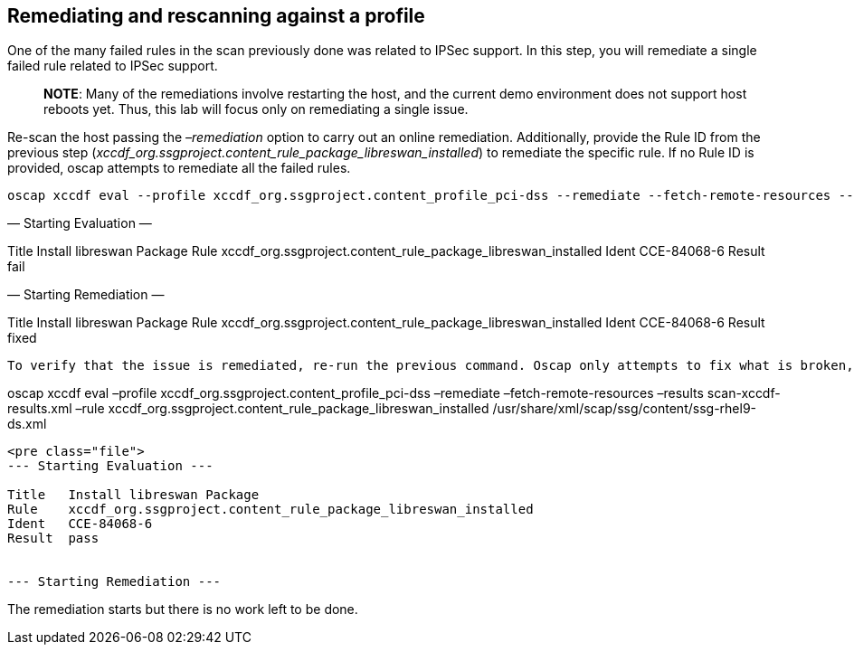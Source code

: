 == Remediating and rescanning against a profile

One of the many failed rules in the scan previously done was related to
IPSec support. In this step, you will remediate a single failed rule
related to IPSec support.

____
*NOTE*: Many of the remediations involve restarting the host, and the
current demo environment does not support host reboots yet. Thus, this
lab will focus only on remediating a single issue.
____

Re-scan the host passing the _–remediation_ option to carry out an
online remediation. Additionally, provide the Rule ID from the previous
step (_xccdf_org.ssgproject.content_rule_package_libreswan_installed_)
to remediate the specific rule. If no Rule ID is provided, oscap
attempts to remediate all the failed rules.

....
oscap xccdf eval --profile xccdf_org.ssgproject.content_profile_pci-dss --remediate --fetch-remote-resources --results scan-xccdf-results.xml --rule xccdf_org.ssgproject.content_rule_package_libreswan_installed /usr/share/xml/scap/ssg/content/ssg-rhel9-ds.xml
....

— Starting Evaluation —

Title Install libreswan Package Rule
xccdf_org.ssgproject.content_rule_package_libreswan_installed Ident
CCE-84068-6 Result fail

— Starting Remediation —

Title Install libreswan Package Rule
xccdf_org.ssgproject.content_rule_package_libreswan_installed Ident
CCE-84068-6 Result fixed

....

To verify that the issue is remediated, re-run the previous command. Oscap only attempts to fix what is broken, so it will not remediate an already fixed rule.
....

oscap xccdf eval –profile xccdf_org.ssgproject.content_profile_pci-dss
–remediate –fetch-remote-resources –results scan-xccdf-results.xml –rule
xccdf_org.ssgproject.content_rule_package_libreswan_installed
/usr/share/xml/scap/ssg/content/ssg-rhel9-ds.xml

....

<pre class="file">
--- Starting Evaluation ---

Title   Install libreswan Package
Rule    xccdf_org.ssgproject.content_rule_package_libreswan_installed
Ident   CCE-84068-6
Result  pass


--- Starting Remediation ---
....

The remediation starts but there is no work left to be done.
